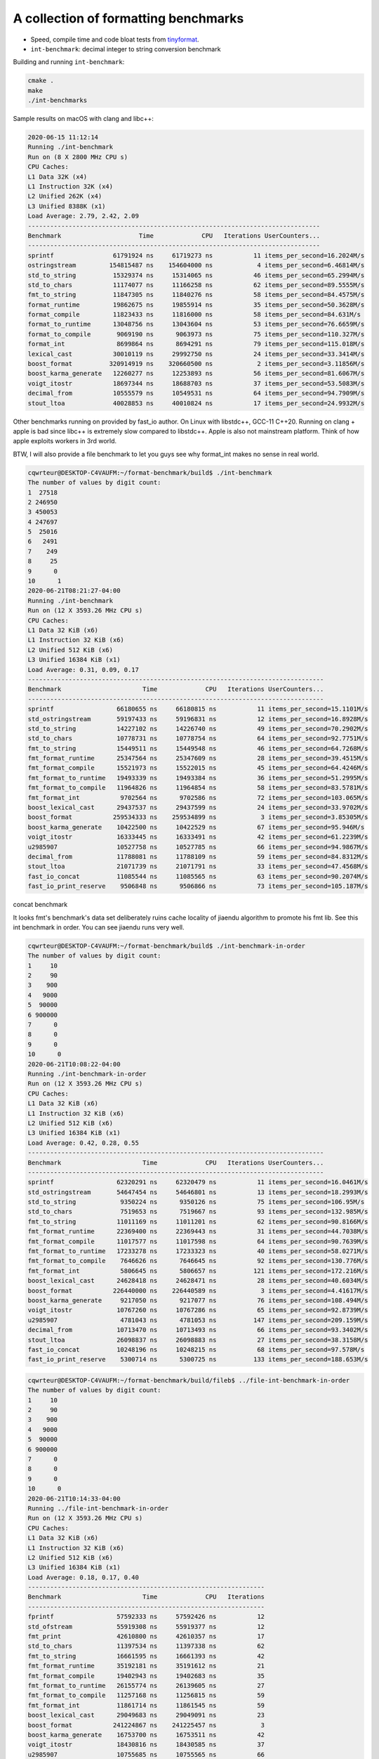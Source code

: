 A collection of formatting benchmarks
=====================================

* Speed, compile time and code bloat tests from
  `tinyformat <https://github.com/c42f/tinyformat>`__.
* ``int-benchmark``: decimal integer to string conversion benchmark

Building and running ``int-benchmark``:

.. code::

   cmake .
   make
   ./int-benchmarks

Sample results on macOS with clang and libc++:

.. code::

	2020-06-15 11:12:14
	Running ./int-benchmark
	Run on (8 X 2800 MHz CPU s)
	CPU Caches:
	L1 Data 32K (x4)
	L1 Instruction 32K (x4)
	L2 Unified 262K (x4)
	L3 Unified 8388K (x1)
	Load Average: 2.79, 2.42, 2.09
	-------------------------------------------------------------------------------
	Benchmark                     Time             CPU   Iterations UserCounters...
	-------------------------------------------------------------------------------
	sprintf                61791924 ns     61719273 ns           11 items_per_second=16.2024M/s
	ostringstream         154815487 ns    154604000 ns            4 items_per_second=6.46814M/s
	std_to_string          15329374 ns     15314065 ns           46 items_per_second=65.2994M/s
	std_to_chars           11174077 ns     11166258 ns           62 items_per_second=89.5555M/s
	fmt_to_string          11847305 ns     11840276 ns           58 items_per_second=84.4575M/s
	format_runtime         19862675 ns     19855914 ns           35 items_per_second=50.3628M/s
	format_compile         11823433 ns     11816000 ns           58 items_per_second=84.631M/s
	format_to_runtime      13048756 ns     13043604 ns           53 items_per_second=76.6659M/s
	format_to_compile       9069190 ns      9063973 ns           75 items_per_second=110.327M/s
	format_int              8699864 ns      8694291 ns           79 items_per_second=115.018M/s
	lexical_cast           30010119 ns     29992750 ns           24 items_per_second=33.3414M/s
	boost_format          320914919 ns    320660500 ns            2 items_per_second=3.11856M/s
	boost_karma_generate   12260277 ns     12253893 ns           56 items_per_second=81.6067M/s
	voigt_itostr           18697344 ns     18688703 ns           37 items_per_second=53.5083M/s
	decimal_from           10555579 ns     10549531 ns           64 items_per_second=94.7909M/s
	stout_ltoa             40028853 ns     40010824 ns           17 items_per_second=24.9932M/s



Other benchmarks running on provided by fast_io author. On Linux with libstdc++, GCC-11 C++20. Running on clang + apple is bad since libc++ is extremely slow compared to libstdc++. Apple is also not mainstream platform. Think of how apple exploits workers in 3rd world.

BTW, I will also provide a file benchmark to let you guys see why format_int makes no sense in real world.

.. code::

	cqwrteur@DESKTOP-C4VAUFM:~/format-benchmark/build$ ./int-benchmark
	The number of values by digit count:
	1  27518
	2 246950
	3 450053
	4 247697
	5  25016
	6   2491
	7    249
	8     25
	9      0
	10      1
	2020-06-21T08:21:27-04:00
	Running ./int-benchmark
	Run on (12 X 3593.26 MHz CPU s)
	CPU Caches:
	L1 Data 32 KiB (x6)
	L1 Instruction 32 KiB (x6)
	L2 Unified 512 KiB (x6)
	L3 Unified 16384 KiB (x1)
	Load Average: 0.31, 0.09, 0.17
	--------------------------------------------------------------------------------
	Benchmark                      Time             CPU   Iterations UserCounters...
	--------------------------------------------------------------------------------
	sprintf                 66180655 ns     66180815 ns           11 items_per_second=15.1101M/s
	std_ostringstream       59197433 ns     59196831 ns           12 items_per_second=16.8928M/s
	std_to_string           14227102 ns     14226740 ns           49 items_per_second=70.2902M/s
	std_to_chars            10778731 ns     10778754 ns           64 items_per_second=92.7751M/s
	fmt_to_string           15449511 ns     15449548 ns           46 items_per_second=64.7268M/s
	fmt_format_runtime      25347564 ns     25347609 ns           28 items_per_second=39.4515M/s
	fmt_format_compile      15521973 ns     15522015 ns           45 items_per_second=64.4246M/s
	fmt_format_to_runtime   19493339 ns     19493384 ns           36 items_per_second=51.2995M/s
	fmt_format_to_compile   11964826 ns     11964854 ns           58 items_per_second=83.5781M/s
	fmt_format_int           9702564 ns      9702586 ns           72 items_per_second=103.065M/s
	boost_lexical_cast      29437537 ns     29437599 ns           24 items_per_second=33.9702M/s
	boost_format           259534333 ns    259534899 ns            3 items_per_second=3.85305M/s
	boost_karma_generate    10422500 ns     10422529 ns           67 items_per_second=95.946M/s
	voigt_itostr            16333445 ns     16333491 ns           42 items_per_second=61.2239M/s
	u2985907                10527758 ns     10527785 ns           66 items_per_second=94.9867M/s
	decimal_from            11788081 ns     11788109 ns           59 items_per_second=84.8312M/s
	stout_ltoa              21071739 ns     21071791 ns           33 items_per_second=47.4568M/s
	fast_io_concat          11085544 ns     11085565 ns           63 items_per_second=90.2074M/s
	fast_io_print_reserve    9506848 ns      9506866 ns           73 items_per_second=105.187M/s


concat benchmark

.. code::
	cqwrteur@DESKTOP-C4VAUFM:~/format-benchmark/build$ ./concat-benchmark
	2020-06-21T08:49:23-04:00
	Running ./concat-benchmark
	Run on (12 X 3593.26 MHz CPU s)
	CPU Caches:
	L1 Data 32 KiB (x6)
	L1 Instruction 32 KiB (x6)
	L2 Unified 512 KiB (x6)
	L3 Unified 16384 KiB (x1)
	Load Average: 1.65, 1.57, 0.68
	------------------------------------------------------------
	Benchmark                  Time             CPU   Iterations
	------------------------------------------------------------
	naive                   87.3 ns         87.3 ns      7980351
	append                  61.1 ns         61.1 ns     11319732
	appendWithReserve       41.8 ns         41.8 ns     16762382
	format_compile          74.8 ns         74.8 ns      9358126
	format_runtime           112 ns          112 ns      6235314
	format_to               84.3 ns         84.3 ns      8146667
	fast_io_print           23.3 ns         23.3 ns     30091614
	fast_io_concat          66.4 ns         66.4 ns     10546989
	nullop                 0.252 ns        0.252 ns   1000000000


It looks fmt's benchmark's data set deliberately ruins cache locality of jiaendu algorithm to promote his fmt lib. See this int benchmark in order. You can see jiaendu runs very well.

.. code::

	cqwrteur@DESKTOP-C4VAUFM:~/format-benchmark/build$ ./int-benchmark-in-order
	The number of values by digit count:
	1     10
	2     90
	3    900
	4   9000
	5  90000
	6 900000
	7      0
	8      0
	9      0
	10      0
	2020-06-21T10:08:22-04:00
	Running ./int-benchmark-in-order
	Run on (12 X 3593.26 MHz CPU s)
	CPU Caches:
	L1 Data 32 KiB (x6)
	L1 Instruction 32 KiB (x6)
	L2 Unified 512 KiB (x6)
	L3 Unified 16384 KiB (x1)
	Load Average: 0.42, 0.28, 0.55
	--------------------------------------------------------------------------------
	Benchmark                      Time             CPU   Iterations UserCounters...
	--------------------------------------------------------------------------------
	sprintf                 62320291 ns     62320479 ns           11 items_per_second=16.0461M/s
	std_ostringstream       54647454 ns     54646801 ns           13 items_per_second=18.2993M/s
	std_to_string            9350224 ns      9350126 ns           75 items_per_second=106.95M/s
	std_to_chars             7519653 ns      7519667 ns           93 items_per_second=132.985M/s
	fmt_to_string           11011169 ns     11011201 ns           62 items_per_second=90.8166M/s
	fmt_format_runtime      22369400 ns     22369443 ns           31 items_per_second=44.7038M/s
	fmt_format_compile      11017577 ns     11017598 ns           64 items_per_second=90.7639M/s
	fmt_format_to_runtime   17233278 ns     17233323 ns           40 items_per_second=58.0271M/s
	fmt_format_to_compile    7646626 ns      7646645 ns           92 items_per_second=130.776M/s
	fmt_format_int           5806645 ns      5806657 ns          121 items_per_second=172.216M/s
	boost_lexical_cast      24628418 ns     24628471 ns           28 items_per_second=40.6034M/s
	boost_format           226440000 ns    226440589 ns            3 items_per_second=4.41617M/s
	boost_karma_generate     9217050 ns      9217077 ns           76 items_per_second=108.494M/s
	voigt_itostr            10767260 ns     10767286 ns           65 items_per_second=92.8739M/s
	u2985907                 4781043 ns      4781053 ns          147 items_per_second=209.159M/s
	decimal_from            10713470 ns     10713493 ns           66 items_per_second=93.3402M/s
	stout_ltoa              26098837 ns     26098883 ns           27 items_per_second=38.3158M/s
	fast_io_concat          10248196 ns     10248215 ns           68 items_per_second=97.578M/s
	fast_io_print_reserve    5300714 ns      5300725 ns          133 items_per_second=188.653M/s


.. code::

	cqwrteur@DESKTOP-C4VAUFM:~/format-benchmark/build/fileb$ ../file-int-benchmark-in-order
	The number of values by digit count:
	1     10
	2     90
	3    900
	4   9000
	5  90000
	6 900000
	7      0
	8      0
	9      0
	10      0
	2020-06-21T10:14:33-04:00
	Running ../file-int-benchmark-in-order
	Run on (12 X 3593.26 MHz CPU s)
	CPU Caches:
	L1 Data 32 KiB (x6)
	L1 Instruction 32 KiB (x6)
	L2 Unified 512 KiB (x6)
	L3 Unified 16384 KiB (x1)
	Load Average: 0.18, 0.17, 0.40
	----------------------------------------------------------------
	Benchmark                      Time             CPU   Iterations
	----------------------------------------------------------------
	fprintf                 57592333 ns     57592426 ns           12
	std_ofstream            55919308 ns     55919377 ns           12
	fmt_print               42610800 ns     42610357 ns           17
	std_to_chars            11397534 ns     11397338 ns           62
	fmt_to_string           16661595 ns     16661393 ns           42
	fmt_format_runtime      35192181 ns     35191612 ns           21
	fmt_format_compile      19402943 ns     19402683 ns           35
	fmt_format_to_runtime   26155774 ns     26139605 ns           27
	fmt_format_to_compile   11257168 ns     11256815 ns           59
	fmt_format_int          11861714 ns     11861545 ns           59
	boost_lexical_cast      29049683 ns     29049091 ns           23
	boost_format           241224867 ns    241225457 ns            3
	boost_karma_generate    16753700 ns     16753511 ns           42
	voigt_itostr            18430816 ns     18430585 ns           37
	u2985907                10755685 ns     10755565 ns           66
	u2985907_correct         7280822 ns      7280711 ns           93
	std_to_chars_fast        8932342 ns      8932051 ns           80
	decimal_from            14453468 ns     14453466 ns           47
	stout_ltoa              30093805 ns     30093804 ns           22
	fast_io_concat          14463548 ns     14463376 ns           48
	fast_io_concatln        13483156 ns     13473767 ns           52
	fast_io_print_reserve   12277633 ns     12277631 ns           57
	fast_io_println          6885923 ns      6885925 ns          106


.. code::

	cqwrteur@DESKTOP-C4VAUFM:~/format-benchmark/build$ ./concat-benchmark
	2020-06-21T10:17:13-04:00
	Running ./concat-benchmark
	Run on (12 X 3593.26 MHz CPU s)
	CPU Caches:
	L1 Data 32 KiB (x6)
	L1 Instruction 32 KiB (x6)
	L2 Unified 512 KiB (x6)
	L3 Unified 16384 KiB (x1)
	Load Average: 0.14, 0.24, 0.40
	------------------------------------------------------------
	Benchmark                  Time             CPU   Iterations
	------------------------------------------------------------
	naive                   87.9 ns         87.9 ns      7922377
	append                  61.5 ns         61.5 ns     11420470
	appendWithReserve       42.1 ns         42.1 ns     16927493
	format_compile          74.2 ns         74.2 ns      9445351
	format_runtime           113 ns          113 ns      6153164
	format_to               85.5 ns         85.5 ns      8221508
	fast_io_print           22.6 ns         22.6 ns     30832719
	fast_io_concat          65.8 ns         65.8 ns     10479647
	nullop                 0.254 ns        0.254 ns   1000000000

